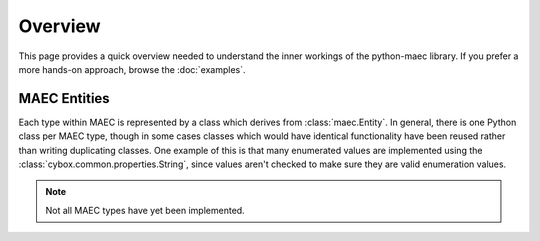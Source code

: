 Overview
========

This page provides a quick overview needed to understand the inner workings
of the python-maec library. If you prefer a more hands-on approach, browse the
:doc:`examples`.

MAEC Entities
--------------

Each type within MAEC is represented by a class which derives from
:class:`maec.Entity`. In general, there is one Python class per MAEC type,
though in some cases classes which would have identical functionality have
been reused rather than writing duplicating classes. One example of this is
that many enumerated values are implemented using the
:class:`cybox.common.properties.String`, since values aren't checked to make
sure they are valid enumeration values. 

.. note:: Not all MAEC types have yet been implemented.
